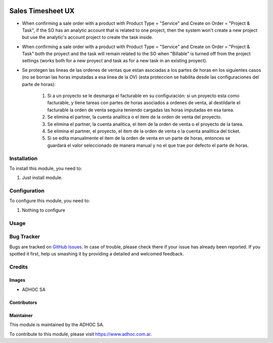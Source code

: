.. |company| replace:: ADHOC SA

.. |company_logo| image:: https://raw.githubusercontent.com/ingadhoc/maintainer-tools/master/resources/adhoc-logo.png
   :alt: ADHOC SA
   :target: https://www.adhoc.com.ar

.. |icon| image:: https://raw.githubusercontent.com/ingadhoc/maintainer-tools/master/resources/adhoc-icon.png

.. image:: https://img.shields.io/badge/license-AGPL--3-blue.png
   :target: https://www.gnu.org/licenses/agpl
   :alt: License: AGPL-3

==================
Sales Timesheet UX
==================

* When confirming a sale order with a product with Product Type = "Service" and Create on Order = "Project & Task", if the SO has an analytic account that is related to one project, then the system won't create a new project but use the analytic's account project to create the task inside.
* When confirming a sale order with a product with Product Type = "Service" and Create on Order = "Project & Task" both the proyect and the task will remain related to the SO when "Billable" is turned off from the project settings (works both for a new proyect and task as for a new task in an existing proyect).
* Se protegen las lineas de las ordenes de ventas que estan asociadas a los partes de horas en los siguientes casos (no se borran las horas imputadas a esa linea de la OV) (esta proteccion se habilita desde las configuraciones del parte de horas):

   1) Si a un proyecto se le desmarga el facturable en su configuración: si un proyecto esta como facturable, y tiene tareas con partes de horas asociados a ordenes de venta, al destildarle el facturable la orden de venta seguira teniendo cargadas las horas imputadas en esa tarea.
   2) Se elimina el partner, la cuenta analitica o el item de la orden de venta del proyecto.
   3) Se elimina el partner, la cuenta analitica, el item de la orden de venta o el proyecto de la tarea.
   4) Se elimina el partner, el proyecto, el item de la orden de venta o la cuenta analítica del ticket.
   5) Si se edita manualmente el item de la orden de venta en un parte de horas, entonces se guardará el valor seleccionado de manera manual y no el que trae por defecto el parte de horas.

Installation
============

To install this module, you need to:

#. Just install module.

Configuration
=============

To configure this module, you need to:

#. Nothing to configure

Usage
=====

.. image:: https://odoo-community.org/website/image/ir.attachment/5784_f2813bd/datas
   :alt: Try me on Runbot
   :target: http://runbot.adhoc.com.ar/

Bug Tracker
===========

Bugs are tracked on `GitHub Issues
<https://github.com/ingadhoc/sale/issues>`_. In case of trouble, please
check there if your issue has already been reported. If you spotted it first,
help us smashing it by providing a detailed and welcomed feedback.

Credits
=======

Images
------

* |company| |icon|

Contributors
------------

Maintainer
----------

|company_logo|

This module is maintained by the |company|.

To contribute to this module, please visit https://www.adhoc.com.ar.
